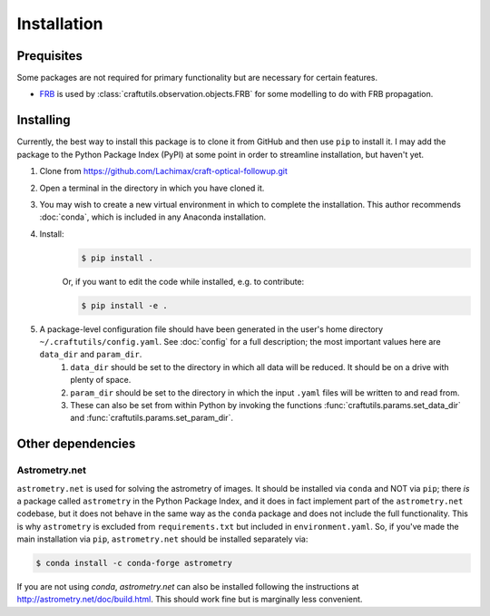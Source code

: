 Installation
============

Prequisites
-----------

Some packages are not required for primary functionality but are necessary for certain features.

* `FRB <https://github.com/FRBs/FRB>`_ is used by :class:`craftutils.observation.objects.FRB` for some modelling to do with FRB propagation.

Installing
----------

Currently, the best way to install this package is to clone it from GitHub and then use
``pip`` to install it. I may add the package to the Python Package Index (PyPI) at some point in order to streamline installation, but haven't yet.

#. Clone from https://github.com/Lachimax/craft-optical-followup.git

#. Open a terminal in the directory in which you have cloned it.

#. You may wish to create a new virtual environment in which to complete the installation. This author recommends :doc:`conda`, which is included in any Anaconda installation.

#. Install:
    .. code-block:: bash

        $ pip install .

    Or, if you want to edit the code while installed, e.g. to contribute:

    .. code-block:: bash

        $ pip install -e .

#. A package-level configuration file should have been generated in the user's home directory ``~/.craftutils/config.yaml``. See :doc:`config` for a full description; the most important values here are ``data_dir`` and ``param_dir``.
    #. ``data_dir`` should be set to the directory in which all data will be reduced. It should be on a drive with plenty of space.
    #. ``param_dir`` should be set to the directory in which the input ``.yaml`` files will be written to and read from.
    #. These can also be set from within Python by invoking the functions :func:`craftutils.params.set_data_dir` and :func:`craftutils.params.set_param_dir`.

Other dependencies
------------------

Astrometry.net
^^^^^^^^^^^^^^

``astrometry.net`` is used for solving the astrometry of images.
It should be installed via ``conda`` and NOT via ``pip``; there *is* a package called ``astrometry`` in the Python Package Index, and it does in fact implement part of the ``astrometry.net`` codebase, but it does not behave in the same way as the ``conda`` package and does not include the full functionality. 
This is why ``astrometry`` is excluded from ``requirements.txt`` but included in ``environment.yaml``.
So, if you've made the main installation via ``pip``,  ``astrometry.net`` should be installed separately via:

.. code-block:: bash

    $ conda install -c conda-forge astrometry

If you are not using `conda`, `astrometry.net` can also be installed following the instructions at http://astrometry.net/doc/build.html. This should work fine but is marginally less convenient.
